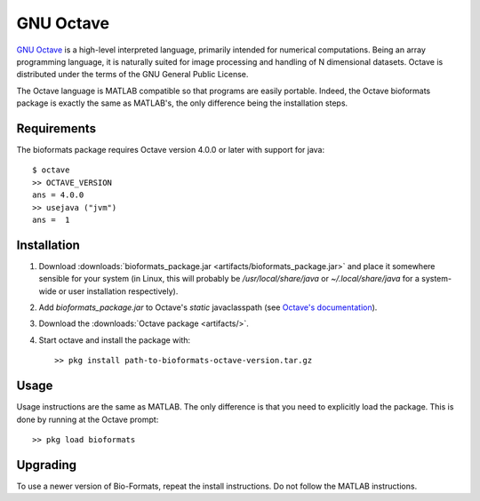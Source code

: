 GNU Octave
==========

`GNU Octave <https:/octave.org>`_ is a high-level interpreted language,
primarily intended for numerical computations.
Being an array programming language, it is naturally suited for image
processing and handling of N dimensional datasets.
Octave is distributed under the terms of the GNU General Public License.

The Octave language is MATLAB compatible so that programs are easily
portable.
Indeed, the Octave bioformats package is exactly the same as MATLAB's,
the only difference being the installation steps.

Requirements
------------

The bioformats package requires Octave version 4.0.0 or later with
support for java::

    $ octave
    >> OCTAVE_VERSION
    ans = 4.0.0
    >> usejava ("jvm")
    ans =  1

Installation
------------

#. Download :downloads:`bioformats_package.jar <artifacts/bioformats_package.jar>`
   and place it somewhere sensible for your system (in Linux, this will
   probably be `/usr/local/share/java` or `~/.local/share/java` for a
   system-wide or user installation respectively).
#. Add `bioformats_package.jar` to Octave's *static* javaclasspath (see
   `Octave's documentation <https://docs.octave.org/interpreter/Making-Java-Classes-Available.html>`_).
#. Download the :downloads:`Octave package <artifacts/>`.
#. Start octave and install the package with::

      >> pkg install path-to-bioformats-octave-version.tar.gz

Usage
-----

Usage instructions are the same as MATLAB.  The only difference is that
you need to explicitly load the package.  This is done by running at the
Octave prompt::

    >> pkg load bioformats

Upgrading
---------

To use a newer version of Bio-Formats, repeat the install instructions.
Do not follow the MATLAB instructions.
